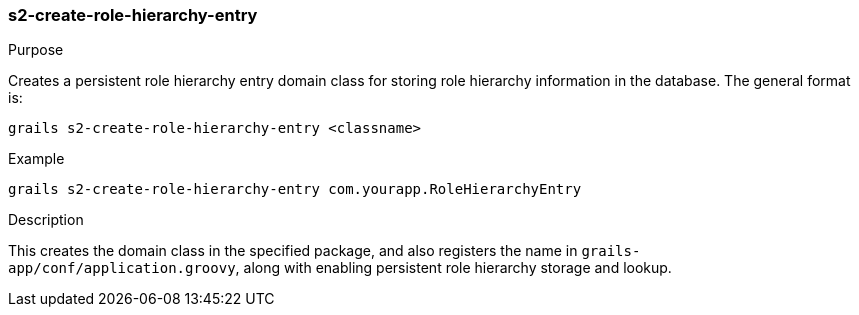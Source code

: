 [[s2-create-role-hierarchy-entry]]
=== s2-create-role-hierarchy-entry

.Purpose

Creates a persistent role hierarchy entry domain class for storing role hierarchy information in the database. The general format is:

....
grails s2-create-role-hierarchy-entry <classname>
....

.Example

....
grails s2-create-role-hierarchy-entry com.yourapp.RoleHierarchyEntry
....

.Description

This creates the domain class in the specified package, and also registers the name in `grails-app/conf/application.groovy`, along with enabling persistent role hierarchy storage and lookup.
